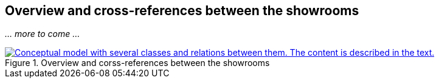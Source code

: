 == Overview and cross-references between the showrooms [[overview]]

_... more to come ..._

[[img-cross-references]]
.Overview and corss-references between the showrooms
[link=images/crossreferencing-between-showrooms.png]
image::images/crossreferencing-between-showrooms.png[alt="Conceptual model with several classes and relations between them. The content is described in the text."]
